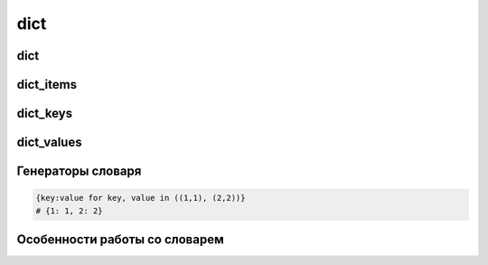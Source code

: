 dict
====

dict
----

.. py:class:: dict()

    Словарь

    .. code-block:: py

        {'1': 1}
        dict(name=1)

        d1, d2 = {"а": 1, "b": 2}, {"а": 3, "с": 4, "d": 5}
        d1.keys() | d2.keys()
        # объединение, {'a', 'c', 'b', 'd'}

        d1.keys() - d2.keys()
        # разница, {'b'}

        d2.keys() | d1.keys()
        # разница, {'c', 'd'}

        d1.keys() & d2.keys()
        # одинаковые ключи, {'a'}

        d1.keys() ^ d2.keys()
        # уникальные ключи, {'c', 'b', 'd'}


    .. py:method:: clear()
        
        Очищает словарь

        .. code-block:: py
        
            d = {'first': 'pervi', 'second': 'vtoroi'}
            d.clear()
            # d = {}


    .. py:method:: copy()
        
        Возвращает словарь, копию

        .. code-block:: py

            d = {'first': 'pervi', 'second': 'vtoroi'}
            d.copy()
            # {'second': 'vtoroi', 'first': 'pervi'}


    .. py:method:: fromkeys(iter_object [ , default_value=None])

        Возвращает :py:class:`dict`,
        ключами которого являются элементы последовательности с дефолтным значением.

        .. code-block:: py

            dict.fromkeys('abc')
            # {'a': None, 'b': None, 'c', None}


    .. py:method:: get(key [, default_value=None])
        
        Возвращает значение словаря по ключу

        .. code-block:: py

            d = {'first': 'pervi', 'second': 'vtoroi'}
            d.get('fif', 'fifa net')
            # 'fifa net'


    .. py:method:: has_key(key)
        
        Возвразает :py:class:`bool`, имеет ли словарь ключ

        .. code-block:: py

            d = {'first': 'pervi', 'second': 'vtoroi'}
            d.has_key('first')
            # True

            d.has_key('firsttttt')
            # False

        .. warning:: 

            Вместо has_key рекомендуется использовать in

            .. code-block:: py

                d = {'first': 'pervi', 'second': 'vtoroi'}
                'first' in d
                # True

                'firsttttt' in d
                # False


    .. py:method:: items()
        
        Возвращает список кортежей (ключ, значение) элементов словаря.

        .. versionchanged:: 3.x

            возвращает объект :py:class:`dict_items`

        .. code-block:: py

            d = {'first': 'pervi', 'second': 'vtoroi'}
            d.items()
            # [('second', 'vtoroi'), ('first', 'pervi')]

    .. py:method:: iterkeys()
        
    .. py:method:: itervalues()

    .. py:method:: iteritems()

    .. py:method:: keys()
        
        Возвращает список, ключи словаря

        .. versionchanged:: 3.x

            возвращает объект :py:class:`dict_keys`

        .. code-block:: py

            d = {'first': 'pervi', 'second': 'vtoroi'}
            d.keys()
            # ['second', 'first']


    .. py:method:: pop(key[, default])

        Возвращает значение по ключу, удалив запись из словаря.

        * Если ключа нет, возвращается указанное дефолтное значение.

        * Если ключа нет и не указано дефолтное значение, возбуждается исключение `KeyError`


    .. py:method:: popitem()

        Возвращает случайную пару (ключ, значение) из словаря, удаляя его из словаря.

        .. code-block:: py

            {'first': 'pervi', 'second': 'vtoroi'}.popitem()
            # ('first', 'pervi')


    .. py:method:: setdefault(key[, default=None])    
        
        Возвращает значение по ключу, если такого ключа нет, то возвращается дефолтное значение, при этом добавив в словарь новую запись.

        .. code-block:: py

            d = {1 : 'One', 2 : 'Two', 3 : 'Three'}
            d.setdefault(4, 'Four')
            # 'Four'

            d
            # {1 : 'One', 2 : 'Two', 3 : 'Three', 4: 'Four'}


    .. py:method:: update(key=value)
    .. py:method:: update(dict)
    .. py:method:: update([(key, value)])
    .. py:method:: update(((key, value), ))
        
        Обновляет словарь.

        .. code-block:: py

            d = {"а": 1, "b": 2}
            d.update(c=3, d=4)
            # d = {'а': 1, 'с': 3, 'b': 2, 'd': 4}

            d.update({"c": 10, "d": 20))
            # d = {'а': 1, 'с': 10, 'Ь': 2, 'd': 20}

            d.update([("d", 80), ("е", 6)])
            # d = {'а': 1; 'с': 10, 'Ь': 2, 'е': б, 'd': 80}


    .. py:method:: values()
        
        Возвращает список значений словаря

        .. versionchanged:: 3.x

            возвращает объект :py:class:`dict_values`

        .. code-block:: py

            d = {'first': 'pervi', 'second': 'vtoroi'}
            d.values()
            # ['vtoroi', 'pervi']


dict_items
----------

.. py:class:: dict_items

    Ключи и значения словаря в виде кортежей,
    который может быть получен с помощью метода словаря items.

    .. versionadded:: 3.x


dict_keys
---------

.. py:class:: dict_keys

    Ключи словаря, который может быть получен с помощью метода словаря keys.

    .. versionadded:: 3.x


dict_values
-----------

.. py:class:: dict_values

    Значения словаря, который может быть получен с помощью метода словаря values.

    .. versionadded:: 3.x


Генераторы словаря
------------------

.. code-block:: py

    {key:value for key, value in ((1,1), (2,2))}
    # {1: 1, 2: 2}


Особенности работы со словарем
------------------------------

.. glossary::
    
    Добавить в словарь ключ, и в качестве значения должен быть список,
    если ключ уже есть, то добавить значение в список.

        .. code-block:: py

            d = {}
            key = 3
            value = 3
            if key in d:
                d[key].append(value)
            else:
                d[key] = [value]
            # d = {3: [3]}

        .. code-block:: py

            d = {}
            key = 3
            value = 3
            d.setdefault(key, []).append(value)
            # d = {3: [3]}

        Во втором варианте, всю логику из Варианта 1 выполняет сам интерпретатор.

        Что оптимальней и быстрее.